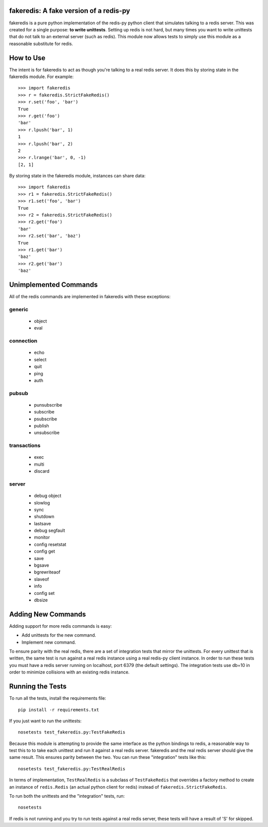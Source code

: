 fakeredis: A fake version of a redis-py
=======================================

.. image:: https://secure.travis-ci.org/jamesls/fakeredis.png?branch=master
   :target: http://travis-ci.org/jamesls/fakeredis

fakeredis is a pure python implementation of the redis-py python client
that simulates talking to a redis server.  This was created for a single
purpose: **to write unittests**.  Setting up redis is not hard, but
many times you want to write unittests that do not talk to an external server
(such as redis).  This module now allows tests to simply use this
module as a reasonable substitute for redis.


How to Use
==========

The intent is for fakeredis to act as though you're talking to a real
redis server.  It does this by storing state in the fakeredis module.
For example::

  >>> import fakeredis
  >>> r = fakeredis.StrictFakeRedis()
  >>> r.set('foo', 'bar')
  True
  >>> r.get('foo')
  'bar'
  >>> r.lpush('bar', 1)
  1
  >>> r.lpush('bar', 2)
  2
  >>> r.lrange('bar', 0, -1)
  [2, 1]

By storing state in the fakeredis module, instances can share
data::

  >>> import fakeredis
  >>> r1 = fakeredis.StrictFakeRedis()
  >>> r1.set('foo', 'bar')
  True
  >>> r2 = fakeredis.StrictFakeRedis()
  >>> r2.get('foo')
  'bar'
  >>> r2.set('bar', 'baz')
  True
  >>> r1.get('bar')
  'baz'
  >>> r2.get('bar')
  'baz'


Unimplemented Commands
======================

All of the redis commands are implemented in fakeredis with
these exceptions:


generic
-------

 * object
 * eval


connection
----------

 * echo
 * select
 * quit
 * ping
 * auth


pubsub
------

 * punsubscribe
 * subscribe
 * psubscribe
 * publish
 * unsubscribe


transactions
------------

 * exec
 * multi
 * discard


server
------

 * debug object
 * slowlog
 * sync
 * shutdown
 * lastsave
 * debug segfault
 * monitor
 * config resetstat
 * config get
 * save
 * bgsave
 * bgrewriteaof
 * slaveof
 * info
 * config set
 * dbsize


Adding New Commands
===================

Adding support for more redis commands is easy:

* Add unittests for the new command.
* Implement new command.

To ensure parity with the real redis, there are a set of integration tests
that mirror the unittests.  For every unittest that is written, the same
test is run against a real redis instance using a real redis-py client
instance.  In order to run these tests you must have a redis server running
on localhost, port 6379 (the default settings).  The integration tests use
db=10 in order to minimize collisions with an existing redis instance.


Running the Tests
=================

To run all the tests, install the requirements file::

    pip install -r requirements.txt

If you just want to run the unittests::

    nosetests test_fakeredis.py:TestFakeRedis

Because this module is attempting to provide the same interface as the python
bindings to redis, a reasonable way to test this to to take each unittest and
run it against a real redis server.  fakeredis and the real redis server should
give the same result.  This ensures parity between the two.
You can run these "integration" tests like this::

    nosetests test_fakeredis.py:TestRealRedis

In terms of implementation, ``TestRealRedis`` is a subclass of
``TestFakeRedis`` that overrides a factory method to create
an instance of ``redis.Redis`` (an actual python client for redis)
instead of ``fakeredis.StrictFakeRedis``.

To run both the unittests and the "integration" tests, run::

    nosetests

If redis is not running and you try to run tests against a real redis server,
these tests will have a result of 'S' for skipped.
